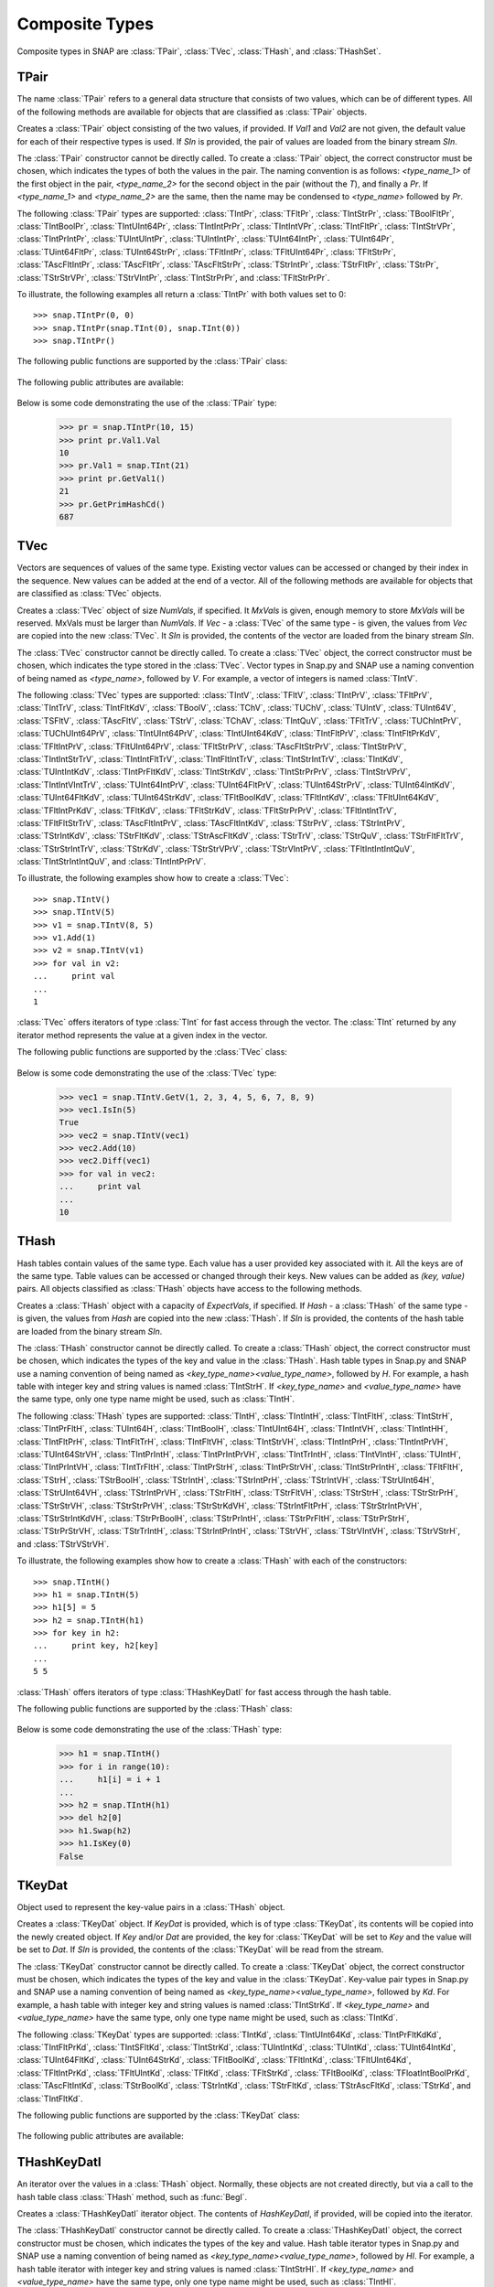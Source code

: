 Composite Types
````````````````

Composite types in SNAP are :class:`TPair`, :class:`TVec`, :class:`THash`, and 
:class:`THashSet`.

TPair
=====

The name :class:`TPair` refers to a general data structure that consists of two values, which can be of different types. All of the following methods are available for objects that are classified as :class:`TPair` objects. 

.. class:: TPair()
           TPair(Val1, Val2)
           TPair(SIn)

   
   Creates a :class:`TPair` object consisting of the two values, if provided. If *Val1* and
   *Val2* are not given, the default value for each of their respective types is used.
   If *SIn* is provided, the pair of values are loaded from the binary stream *SIn*.

   The :class:`TPair` constructor cannot be directly called. To create a :class:`TPair` object, the correct
   constructor must be chosen, which indicates the types of both the values in the pair.
   The naming convention is as follows: `<type_name_1>` of
   the first object in the pair, `<type_name_2>` for the second object in the pair 
   (without the `T`), and finally a `Pr`. If `<type_name_1>` and `<type_name_2>` are the 
   same, then the name may be condensed to `<type_name>` followed by `Pr`.

   The following :class:`TPair` types are supported: :class:`TIntPr`, :class:`TFltPr`, 
   :class:`TIntStrPr`, :class:`TBoolFltPr`, :class:`TIntBoolPr`, :class:`TIntUInt64Pr`, 
   :class:`TIntIntPrPr`, :class:`TIntIntVPr`, :class:`TIntFltPr`, :class:`TIntStrVPr`, 
   :class:`TIntPrIntPr`, :class:`TUIntUIntPr`, :class:`TUIntIntPr`, :class:`TUInt64IntPr`, 
   :class:`TUInt64Pr`, :class:`TUint64FltPr`, :class:`TUInt64StrPr`, :class:`TFltIntPr`, 
   :class:`TFltUInt64Pr`, :class:`TFltStrPr`, :class:`TAscFltIntPr`, :class:`TAscFltPr`, 
   :class:`TAscFltStrPr`, :class:`TStrIntPr`, :class:`TStrFltPr`, :class:`TStrPr`, 
   :class:`TStrStrVPr`, :class:`TStrVIntPr`, :class:`TIntStrPrPr`, and :class:`TFltStrPrPr`.

   To illustrate, the following examples all return a :class:`TIntPr` with both values set to 0::

      >>> snap.TIntPr(0, 0)
      >>> snap.TIntPr(snap.TInt(0), snap.TInt(0))
      >>> snap.TIntPr()

   The following public functions are supported by the :class:`TPair` class:

     .. describe:: Load(SIn)

        Loads the pair from a binary stream *SIn*. 

     .. describe:: Save(SOut)

        Saves the pair to a binary stream *SOut*. 

     .. describe:: GetMemUsed()

        Returns the size of the :class:`TPair` object in bytes.

     .. describe:: GetVal1()

        Returns the first value in the :class:`TPair`.

     .. describe:: GetVal2()

        Returns the second value in the :class:`TPair`.

     .. describe:: GetPrimHashCd()

        Returns the primary hash code, which is computed using the primary hash codes of the two values in the pair.

     .. describe:: GetSecHashCd()

        Returns the secondary hash code, which is computed using the secondary hash codes of the two values in the pair.

   The following public attributes are available:

     .. describe:: Val1

        The first value in the pair. Supports assignment, which requires the use of Snap.py types rather than Python types.

     .. describe:: Val2

        The second value in the pair. Supports assignment, which requires the use of Snap.py types rather than Python types.


   Below is some code demonstrating the use of the :class:`TPair` type:

      >>> pr = snap.TIntPr(10, 15)
      >>> print pr.Val1.Val
      10
      >>> pr.Val1 = snap.TInt(21)
      >>> print pr.GetVal1()
      21
      >>> pr.GetPrimHashCd()
      687

TVec
=====

Vectors are sequences of values of the same type. Existing vector values can be accessed 
or changed by their index in the sequence. New values can be added at the end of a 
vector. All of the following methods are available for objects that are classified as
:class:`TVec` objects. 

.. class:: TVec()
           TVec(NumVals)
           TVec(MxVals, NumVals)
           TVec(Vec)
           TVec(SIn)

   
   Creates a :class:`TVec` object of size *NumVals*, if specified. It *MxVals* is given, enough
   memory to store *MxVals* will be reserved. MxVals must be larger than *NumVals*. If
   *Vec* - a :class:`TVec` of the same type - is given, the values from *Vec* are copied into the
   new :class:`TVec`. It *SIn* is provided, the contents of the vector are loaded from the binary stream *SIn*.

   The :class:`TVec` constructor cannot be directly called. To create a :class:`TVec` object, the correct
   constructor must be chosen, which indicates the type stored in the :class:`TVec`.
   Vector types in Snap.py and SNAP use a naming convention of being named as 
   `<type_name>`, followed by `V`. For example, a vector of integers is named
   :class:`TIntV`.

   The following :class:`TVec` types are supported: :class:`TIntV`, :class:`TFltV`, :class:`TIntPrV`, :class:`TFltPrV`, :class:`TIntTrV`, :class:`TIntFltKdV`, :class:`TBoolV`, :class:`TChV`, :class:`TUChV`, :class:`TUIntV`, :class:`TUInt64V`, :class:`TSFltV`, :class:`TAscFltV`, :class:`TStrV`, :class:`TChAV`, :class:`TIntQuV`, :class:`TFltTrV`, :class:`TUChIntPrV`, :class:`TUChUInt64PrV`, :class:`TIntUInt64PrV`, :class:`TIntUInt64KdV`, :class:`TIntFltPrV`, :class:`TIntFltPrKdV`, :class:`TFltIntPrV`, :class:`TFltUInt64PrV`, :class:`TFltStrPrV`, :class:`TAscFltStrPrV`, :class:`TIntStrPrV`, :class:`TIntIntStrTrV`, :class:`TIntIntFltTrV`, :class:`TIntFltIntTrV`, :class:`TIntStrIntTrV`, :class:`TIntKdV`, :class:`TUIntIntKdV`, :class:`TIntPrFltKdV`, :class:`TIntStrKdV`, :class:`TIntStrPrPrV`, :class:`TIntStrVPrV`, :class:`TIntIntVIntTrV`, :class:`TUInt64IntPrV`, :class:`TUInt64FltPrV`, :class:`TUInt64StrPrV`, :class:`TUInt64IntKdV`, :class:`TUInt64FltKdV`, :class:`TUInt64StrKdV`, :class:`TFltBoolKdV`, :class:`TFltIntKdV`, :class:`TFltUInt64KdV`, :class:`TFltIntPrKdV`, :class:`TFltKdV`, :class:`TFltStrKdV`, :class:`TFltStrPrPrV`, :class:`TFltIntIntTrV`, :class:`TFltFltStrTrV`, :class:`TAscFltIntPrV`, :class:`TAscFltIntKdV`, :class:`TStrPrV`, :class:`TStrIntPrV`, :class:`TStrIntKdV`, :class:`TStrFltKdV`, :class:`TStrAscFltKdV`, :class:`TStrTrV`, :class:`TStrQuV`, :class:`TStrFltFltTrV`, :class:`TStrStrIntTrV`, :class:`TStrKdV`, :class:`TStrStrVPrV`, :class:`TStrVIntPrV`, :class:`TFltIntIntIntQuV`, :class:`TIntStrIntIntQuV`, and :class:`TIntIntPrPrV`.

   To illustrate, the following examples show how to create a :class:`TVec`::

      >>> snap.TIntV()
      >>> snap.TIntV(5)
      >>> v1 = snap.TIntV(8, 5)
      >>> v1.Add(1)
      >>> v2 = snap.TIntV(v1)
      >>> for val in v2:
      ...     print val
      ...
      1

   :class:`TVec` offers iterators of type :class:`TInt` for fast access through the vector.
   The :class:`TInt` returned by any iterator method represents the value at a given index in the vector.

   The following public functions are supported by the :class:`TVec` class:

     .. describe:: V[Index]

        Returns the value at index *Index* in vector *v*.

     .. describe:: V[Index] = Value

        Set ``V[Index]`` to *Value*.

     .. describe:: del V[Index]

        Removes the value at index *index* from the vector.

     .. describe:: Val in V

        Return ``True`` if *Val* is a value stored in vector *V*, else ``False``.

     .. describe:: Val not in V

        Equivalent to ``not Val in V``.

     .. iter(V)

        Returns an iterator over all the values in the vector.

     .. describe:: GetV(Val1)
                   GetV(Val1, Val2)
                   GetV(Val1, Val2, Val3)
                   GetV(Val1, Val2, Val3, Val4)
                   GetV(Val1, Val2, Val3, Val4, Val5)
                   GetV(Val1, Val2, Val3, Val4, Val5, Val6)
                   GetV(Val1, Val2, Val3, Val4, Val5, Val6, Val7)
                   GetV(Val1, Val2, Val3, Val4, Val5, Val6, Val7, Val8)
                   GetV(Val1, Val2, Val3, Val4, Val5, Val6, Val7, Val8, Val9)

        Returns a vector with the given values.

     .. describe:: Load(SIn)

        Loads a graph from a binary stream *SIn* and returns a pointer to it. 

     .. describe:: Save(SOut)

        Saves the graph to a binary stream *SOut*. 

     .. describe:: GetMemUsed()

        Returns the size of the vector object in bytes.

     .. describe:: GetPrimHashCd()

        Returns the primary hash code for the vector.

     .. describe:: GetSecHashCd()

        Returns the secondary hash code for the vector.

     .. describe:: Gen(Vals)
                   Gen(MxVals, Vals)

        Resizes the vector to hold *Vals* and initializes each position in the vector 
        with the default value for the given type of the vector (i.e. 0 for TInt). If 
        *MxVals* is provided, the function reserves enough memory for *MxVals* values in 
        the vector.

     .. describe:: Reserve(MxVals)
                   Reserve(MxVals, Vals)

        Reserves enough memory for *MxVals* values in the vector. If *Vals* is 
        provided, it resizes the vector to hold *NumVals* and initializes each position 
        in the vector with the default value for the given type of the vector.

     .. describe:: Clr()

        Clears the contents of the vector.

     .. describe:: Trunc(Vals=-1)

        Truncates the vector to length *Vals*. If *Vals* is not given, the vector 
        is left unchanged.

     .. describe:: Pack()

        The vector reduces its capacity (frees memory) to match its size. 

     .. describe:: MoveFrom(Vec)

        Moves all the data from *Vec* into the current vector and changes its capacity to
        match that of *Vec*. The contents and capacity of *Vec* are cleared in the process.

     .. describe:: Swap(Vec)

        Swaps the contents and the capacity of the current vector with *Vec*.

     .. describe:: Empty()

        Returns a bool indicating whether the vector is empty.

     .. describe:: Len()

        Returns the length of the vector.

     .. describe:: Reserved()

        Returns the reserved capacity for the vector.

     .. describe:: Last()

        Returns the last value in the vector.

     .. describe:: LastValN()

        Returns the index of the last value in the vector.

     .. describe:: LastLast()

        Returns the second to last element in the vector.

     .. describe:: BegI()

        Returns an iterator pointing to the first element in the vector. 

     .. describe:: EndI()

        Returns an iterator referring to the past-the-end element in the vector. 

     .. describe:: GetI(ValN)

        Returns an iterator an element at position *ValN*. 

     .. describe:: Add()
                   Add(Val)
                   Add(Val, ResizeLen)

        Appends *Val* to the end of the vector. If *Val* is not specified, it adds an 
        element with the default value for the given type of the vector. Returns the 
        index at which the value was appended. If *ResizeLen* is given, it increases the 
        capacity of the vector by *ResizeLen*. 

     .. describe:: AddV(ValV)

        Appends the contents of the vector *ValV* onto the vector. Returns the index of 
        the last element in the vector.

     .. describe:: AddSorted(Val, Asc=True)

        Adds *Val* to a sorted vector. If *Asc* is True, the vector is sorted in 
        ascending order.

     .. describe:: AddBackSorted(Val, Asc)

        Adds *Val* to a sorted vector. If *Asc* is True, the vector is sorted in 
        ascending order.

     .. describe:: AddMerged(Val)

        Adds element *Val* to a sorted vector only if the element *val* is not already 
        in the vector. Returns the index at which *val* was inserted or -1.

     .. describe:: AddVMerged(ValV)

        Adds elements of *ValV* to a sorted vector only if a particular element is not 
        already in the vector. Returns the new length of the vector.

     .. describe:: AddUnique(Val)

        Adds element *Val* to a vector only if the element *val* is not already in the 
        vector. Returns the index at which *val* was inserted or -1.

     .. describe:: GetVal(ValN)

        Returns the value at index *ValN*.

     .. describe:: SetVal(ValN, Val)

        Sets the value of the element at index *ValN* to *Val*.

     .. describe:: GetSubValV(BValN, EValN, vec)

        Fills *ValV* with the elements at positions *BValN* to *EValN*, inclusive, in this 
        vector.

     .. describe:: Ins(ValN, Val)

        Inserts the value *Val* into the vector before the element at position *ValN*.

     .. describe:: Del(ValN)

        Deletes the value at index *ValN*.

     .. describe:: Del(MnValN, MxValN)

        Deletes all elements from index *MnValN* to *MxValN*, inclusive.

     .. describe:: DelLast()

        Deletes the last element in the vector.

     .. describe:: DelIfIn(Val)

        Deletes the first instance of value *val* from the vector. Returns a boolean 
        indicating whether *Val* was found in the vector.

     .. describe:: DelAll(Val)

        Deletes all occurrences of *Val* from the vector.

     .. describe:: PutAll(Val)

        Sets all elements of the vector to value *Val*. 

     .. describe:: Swap(ValN1, ValN2)

        Swaps elements at positions *ValN1* and *ValN2*. 

     .. describe:: NextPerm()

        Generates next permutation of the elements in the vector. Returns a boolean
        indicating whether the previous permutation is different from the original 
        permutation.

     .. describe:: GetPivotValN(LValN, RValN)

        Picks three random elements at positions *LValN* ... *RValN* and returns the 
        index of the middle one. 

     .. describe:: BSort(MnLValN, MxRValN, Asc)

        Bubble sorts values in the portion of the vector starting at *MnLVal* and ending 
        at *MxRValN*. If *Asc* is True, it sorts the vector in ascending order.

     .. describe:: ISort(MnLValN, MxRValN, Asc)

        Insertion sorts the values in the portion of the vector starting at *MnLVal* and 
        ending at *MxRValN*. If *Asc* is True, it sorts the vector in ascending order.

     .. describe:: Partition(MnLValN, MxRValN, Asc)

        Partitions the values in the portion of the vector starting at *MnLVal* and 
        ending at *MxRValN*. If *Asc* is True, it partitions using ascending order.

     .. describe:: QSort(MnLValN, MxRValN, Asc)

        Quick sorts the values in the portion of the vector starting at *MnLVal* and 
        ending at *MxRValN*. If *Asc* is True, it sorts the vector in ascending order.

     .. describe:: Sort(Asc)

        Sorts the vector. If *Asc* is True, it sorts it in ascending order.

     .. describe:: IsSorted(Asc)

        Checks whether the vector is sorted in ascending (if *Asc* == True) or 
        descending (if *Asc* == False) order. 

     .. describe:: Shuffle(Rnd)

        Shuffles the contents of the vector in random order, using the :class:`TRnd` object *Rnd*.

     .. describe:: Reverse()

        Reverses the contents of the vector.

     .. describe:: Reverse(LValN, RValN)

        Reverses the order of elements in the portion of the vector starting at index 
        *LValN* and ending at *RValN*.

     .. describe:: Merge()

        Sorts the vector and only keeps a single element of each value. 

     .. describe:: Intrs(ValV)

        Updates this vector with the intersection of this vector with *ValV*. 

     .. describe:: Union(ValV)

        Updates this vector with the union of this vector with *ValV*.

     .. describe:: Diff(ValV)

        Updates this vector with the difference of this vector with *ValV*.

     .. describe:: Intrs(ValV, DstValV)

        *DstValV* is the intersection of vectors this and *ValV*.  

     .. describe:: Union(ValV, DstValV)

        *DstValV* is the union of vectors this and *ValV*. 

     .. describe:: Diff(ValV, DstValV)

        *DstValV* is the difference of vectors this and *ValV*. 

     .. describe:: IntrsLen(ValV)

        Returns the length of the intersection of this vector with *ValV*. 

     .. describe:: UnionLen(ValV)

        Returns the length of the union of this vector with *ValV*.

     .. describe:: Count(Val)

        Returns the number of times *Val* appears in the vector.

     .. describe:: SearchBin(Val)

        Returns the index of an element with value *Val* or -1.

     .. describe:: SearchForw(Val, BValN=0)

        Returns the index of an element with value *Val* or -1. Starts looking at
        index *BValN*.

     .. describe:: SearchBack(Val)

        Returns the index of an element wiht value *Val* or -1.

     .. describe:: SearchVForw(ValV, BValN=0)

        Returns the starting position of vector *ValV* or -1. Starts looking at
        index *BValN*.

     .. describe:: IsIn(Val)

        Returns a bool checking whether element *Val* is a member of the vector. 

     .. describe:: GetMxValN()

        Returns the position of the largest element in the vector. 



   Below is some code demonstrating the use of the :class:`TVec` type:

      >>> vec1 = snap.TIntV.GetV(1, 2, 3, 4, 5, 6, 7, 8, 9)
      >>> vec1.IsIn(5)
      True
      >>> vec2 = snap.TIntV(vec1)
      >>> vec2.Add(10)
      >>> vec2.Diff(vec1)
      >>> for val in vec2:
      ...     print val
      ...
      10


THash
=====

Hash tables contain values of the same type. Each value has a user provided key associated with it. All the keys are of the same type. Table values can be accessed or changed through their keys. New values can be added as `(key, value)` pairs. All objects classified as :class:`THash` objects have access to the following methods.

.. class:: THash()
           THash(ExpectVals, AutoSizeP=False)
           THash(Hash)
           THash(SIn)

   
   Creates a :class:`THash` object with a capacity of *ExpectVals*, if specified.  If *Hash* - a
   :class:`THash` of the same type - is given, the values from *Hash* are copied into the
   new :class:`THash`. If *SIn* is provided, the contents of the hash table are loaded from the binary stream *SIn*.

   The :class:`THash` constructor cannot be directly called. To create a :class:`THash` object, the correct
   constructor must be chosen, which indicates the types of the key and value in the :class:`THash`. Hash table types in Snap.py and SNAP use a naming convention of being named
   as `<key_type_name><value_type_name>`, followed by `H`. For example, a hash table 
   with integer key and string values is named :class:`TIntStrH`. If `<key_type_name>` 
   and `<value_type_name>` have the same type, only one type name might be used, such 
   as :class:`TIntH`.

   The following :class:`THash` types are supported: :class:`TIntH`, :class:`TIntIntH`, :class:`TIntFltH`, :class:`TIntStrH`, :class:`TIntPrFltH`, :class:`TUInt64H`, :class:`TIntBoolH`, :class:`TIntUInt64H`, :class:`TIntIntVH`, :class:`TIntIntHH`, :class:`TIntFltPrH`, :class:`TIntFltTrH`, :class:`TIntFltVH`, :class:`TIntStrVH`, :class:`TIntIntPrH`, :class:`TIntIntPrVH`, :class:`TUInt64StrVH`, :class:`TIntPrIntH`, :class:`TIntPrIntPrVH`, :class:`TIntTrIntH`, :class:`TIntVIntH`, :class:`TUIntH`, :class:`TIntPrIntVH`, :class:`TIntTrFltH`, :class:`TIntPrStrH`, :class:`TIntPrStrVH`, :class:`TIntStrPrIntH`, :class:`TFltFltH`, :class:`TStrH`, :class:`TStrBoolH`, :class:`TStrIntH`, :class:`TStrIntPrH`, :class:`TStrIntVH`, :class:`TStrUInt64H`, :class:`TStrUInt64VH`, :class:`TStrIntPrVH`, :class:`TStrFltH`, :class:`TStrFltVH`, :class:`TStrStrH`, :class:`TStrStrPrH`, :class:`TStrStrVH`, :class:`TStrStrPrVH`, :class:`TStrStrKdVH`, :class:`TStrIntFltPrH`, :class:`TStrStrIntPrVH`, :class:`TStrStrIntKdVH`, :class:`TStrPrBoolH`, :class:`TStrPrIntH`, :class:`TStrPrFltH`, :class:`TStrPrStrH`, :class:`TStrPrStrVH`, :class:`TStrTrIntH`, :class:`TStrIntPrIntH`, :class:`TStrVH`, :class:`TStrVIntVH`, :class:`TStrVStrH`, and :class:`TStrVStrVH`.


   To illustrate, the following examples show how to create a :class:`THash` with each of the
   constructors::

      >>> snap.TIntH()
      >>> h1 = snap.TIntH(5)
      >>> h1[5] = 5
      >>> h2 = snap.TIntH(h1)
      >>> for key in h2:
      ...     print key, h2[key]
      ...
      5 5

   :class:`THash` offers iterators of type :class:`THashKeyDatI` for fast access through
   the hash table.

   The following public functions are supported by the :class:`THash` class:

     .. describe:: H[Key]

        Returns the item of *H* with key *Key*.

     .. describe:: H[Key] = Value

        Set ``H[Key]`` to *Value*.

     .. describe:: del H[Key]

        Removes ``H[Key]`` from *H*.

     .. describe:: Key in H

        Return ``True`` if *Key* is a key in hash table *H*, else ``False``.

     .. describe:: Key not in H

        Equivalent to ``not Key in H``.

     .. iter(H)

        Returns an iterator over all the keys in the hash table.

     .. describe:: Load(SIn)

        Loads the hash table from a binary stream *SIn*. 

     .. describe:: Save(SOut)

        Saves the hash table to a binary stream *SOut*. 

     .. describe:: GetMemUsed()

        Returns the size of the hash table in bytes.

     .. describe:: BegI()

        Returns an iterator to the beginning of the hash table.

     .. describe:: EndI()

        Returns an iterator to the past-the-end element of the hash table.

     .. describe:: GetI(Key)

        Returns an iterator starting at the node with key value *Key*.

     .. describe:: Clr(DoDel=True, NoDelLim=-1, ResetDat=True)

        Clears the contents of the hash table.

     .. describe:: Empty()

        Returns a boolean indicating whether the hash table is empty.

     .. describe:: Len()

        Returns the the number of key-value pairs in the hash table.

     .. describe:: GetPorts()

        Returns the number of ports.

     .. describe:: IsAutoSize()

        Returns whether it is auto-size, meaning the hash table can be resized.

     .. describe:: GetMxKeyIds()

        Returns the first key id that is larger than all those currently stored in the 
        hash table.

     .. describe:: GetReservedKeyIds()

        Returns the size of the allocated storage capacity for the hash table.

     .. describe:: IsKeyIdEqKeyN()

        Returns a boolean whether there have been any gaps in the key ids, which can occur if a key is deleted and the hash table has not been defraged.

     .. describe:: AddKey(Key)

        Adds key *Key* to the hash table and returns the key id.

     .. describe:: AddDatId(Key)

        Adds a key-value mapping to the hash table, using *Key* as the key and the key id of *Key* as the value. The value is then returned.

     .. describe:: AddDat(Key)

        Adds a key-value mapping to the hash table, using *Key* as the key and the default value for the datatype as the value (i.e. for :class:`TInt` values, the default value would be 0) if *Key* was not already in the hash table. If *Key* was already in the hash table, the value remains unchanged. The value is then returned.

     .. describe:: AddDat(Key, Dat)

        Adds a key-value mapping to the hash table, using *Key* as the key and *Dat* as the value. The value, *Dat*, is then returned.

     .. describe:: DelKey(Key)

        Removes the mapping using *Key* as the key from the hash table. Raises an exception if *Key* is not a key in the hash table.

     .. describe:: DelIfKey(Key)

        Removes the mapping using *Key* as the key from the hash table if it exists. Returns a boolean indicating whether *Key* was a key in the hash table.

     .. describe:: DelKeyId(KeyId)

        Removes the mapping using the key with id *KeyId* from the hash table. Raises an exception if *KeyId* is not a valid id for a key in the hash table.

     .. describe:: DelKeyIdV(KeyIdV)

        Removes all the mappings that use a key with an id in *KeyIdV* from the hash table. Raises an exception if one of the key ids in *KeyIdV* is not a valid id for a key in the hash table.

     .. describe:: GetKey(KeyId)

        Returns the key with id *KeyId*.

     .. describe:: GetKeyId(Key)

        Returns the key id for key *Key*.

     .. describe:: GetRndKeyId(Rnd)

        Get the index of a random key. If the hash table has many deleted keys, this may take a long time. 

     .. describe:: GetRndKeyId (Rnd, EmptyFrac)

        Get the index of a random key. If the hash table has many deleted keys, defrag the hash table first. 

     .. describe:: IsKey(Key)

        Returns a bool indicating whether *Key* is a key in the hash table.

     .. describe:: IsKeyId(KeyId)

        Returns a bool indicating whether there is a key in the hash table with id *KeyId*.

     .. describe:: GetDat(Key)

        Returns the value in the hash table that *Key* maps to.

     .. describe:: FFirstKeyId()

        Returns 1 less than the smallest key id.

     .. describe:: GetKeyV(KeyV)

        Adds all the keys in the hash table to the vector *KeyV*.

     .. describe:: GetDatV(DatV)

        Adds all the values/data in the hash table to the vector *DatV*.

     .. describe:: GetKeyDatPrV(KeyDatPrV)

        Adds all the key-value pairs (as :class:`TPair` objects) to the vector *KeyDatPrV*.

     .. describe:: GetDatKeyPrV(DatKeyPrV)

        Adds all the value-key pairs (as :class:`TPair` objects) to the vector *DatKeyPrV*.

     .. describe:: GetKeyDatKdV(KeyDatKdV)

        Adds all the key-value pairs (as :class:`TKeyDat` objects) to the vector *KeyDatKdV*.

     .. describe:: GetDatKeyKdV(DatKeyKdV)

        Adds all the value-key pairs (as :class:`TKeyDat` objects) to the vector *DatKeyKdV*.

     .. describe:: Swap(Hash)

        Swaps the contents of this hash table with those of *Hash*.

     .. describe:: Defrag()

        Defrags the hash table.

     .. describe:: Pack()

        Reduces the capacity of the memory used to hold the hash table to match its size.

     .. describe:: Sort(CmpKey, Asc)

        Sorts the hash table. If *CmpKey* is True, it sorts based on keys rather than values.

     .. describe:: SortKey(Asc)

        Sorts the hash table based on keys.

     .. describe:: SortDat(Asc)

        Sorts the hash table based on the values.

   Below is some code demonstrating the use of the :class:`THash` type:

      >>> h1 = snap.TIntH()
      >>> for i in range(10):
      ...     h1[i] = i + 1
      ...
      >>> h2 = snap.TIntH(h1)
      >>> del h2[0]
      >>> h1.Swap(h2)
      >>> h1.IsKey(0)
      False

TKeyDat
=======

Object used to represent the key-value pairs in a :class:`THash` object.

.. class:: TKeyDat()
           TKeyDat (KeyDat)
           TKeyDat (Key)
           TKeyDat(Key, Dat)
           TKeyDat(SIn)


   Creates a :class:`TKeyDat` object. If *KeyDat* is provided, which is of type :class:`TKeyDat`, its contents will be copied into the newly created object. If *Key* and/or *Dat* are provided, the key for :class:`TKeyDat` will be set to *Key* and the value will be set to *Dat*. If *SIn* is provided, the contents of the :class:`TKeyDat` will be read from the stream.


   The :class:`TKeyDat` constructor cannot be directly called. To create a :class:`TKeyDat` object, the correct
   constructor must be chosen, which indicates the types of the key and value in the :class:`TKeyDat`. Key-value pair types in Snap.py and SNAP use a naming convention of being named
   as `<key_type_name><value_type_name>`, followed by `Kd`. For example, a hash table 
   with integer key and string values is named :class:`TIntStrKd`. If `<key_type_name>` 
   and `<value_type_name>` have the same type, only one type name might be used, such 
   as :class:`TIntKd`.

   The following :class:`TKeyDat` types are supported: :class:`TIntKd`, :class:`TIntUInt64Kd`, :class:`TIntPrFltKdKd`, :class:`TIntFltPrKd`, :class:`TIntSFltKd`, :class:`TIntStrKd`, :class:`TUIntIntKd`, :class:`TUIntKd`, :class:`TUInt64IntKd`, :class:`TUInt64FltKd`, :class:`TUInt64StrKd`, :class:`TFltBoolKd`, :class:`TFltIntKd`, :class:`TFltUInt64Kd`, :class:`TFltIntPrKd`, :class:`TFltUIntKd`, :class:`TFltKd`, :class:`TFltStrKd`, :class:`TFltBoolKd`, :class:`TFloatIntBoolPrKd`, :class:`TAscFltIntKd`, :class:`TStrBoolKd`, :class:`TStrIntKd`, :class:`TStrFltKd`, :class:`TStrAscFltKd`, :class:`TStrKd`, and :class:`TIntFltKd`.

   The following public functions are supported by the :class:`TKeyDat` class:

     .. describe:: Save(SOut)

        Saves the contents to the binary stream *SOut*

     .. describe:: GetPrimHashCd()

        Returns the primary hash code.

     .. describe:: GetSecHashCd()

        Returns the secondary hash code.

   The following public attributes are available:

     .. describe:: Key

        The key in the key-value pair. Currently does not support assignment.

     .. describe:: Dat

        The value in the key-value pair. Currently does not support assignment.



THashKeyDatI
============

An iterator over the values in a :class:`THash` object. Normally, these objects are not created directly, but via a call to the hash table class :class:`THash` method, such as :func:`BegI`.

.. class:: THashKeyDatI()
           THashKeyDatI(HashKeyDatI)

   Creates a :class:`THashKeyDatI` iterator object. The contents of *HashKeyDatI*, if provided,
   will be copied into the iterator.

   The :class:`THashKeyDatI` constructor cannot be directly called. To create a :class:`THashKeyDatI` object,
   the correct constructor must be chosen, which indicates the types of the key and value. Hash table
   iterator types in Snap.py and SNAP use a naming convention of being named
   as `<key_type_name><value_type_name>`, followed by `HI`. For example, a hash table iterator
   with integer key and string values is named :class:`TIntStrHI`. If `<key_type_name>` 
   and `<value_type_name>` have the same type, only one type name might be used, such 
   as :class:`TIntHI`.

   The following iterator types are currently supported: :class:`TIntHI`, :class:`TIntIntHI`, :class:`TIntFltHI`, :class:`TIntStrHI`, :class:`TIntPrFltHI`, :class:`TUInt64HI`, :class:`TIntBoolHI`, :class:`TIntUint64HI`, :class:`TIntIntVHI`, :class:`TIntIntHHI`, :class:`TIntFltPrHI`, :class:`TIntFltTrHI`, :class:`TIntFltVHI`, :class:`TIntStrVHI`, :class:`TIntIntPrHI`, :class:`TIntIntPrVHI`, :class:`TUInt64StrVHI`, :class:`TIntPrIntPrVHI`, :class:`TIntTrIntHI`, :class:`TIntVIntHI`, :class:`TUIntHI`, :class:`TIntPrIntHI`, :class:`TIntPrIntVHI`, :class:`TIntTrFltHI`, :class:`TIntPrStrHI`, :class:`TIntPrStrVHI`, :class:`TIntStrPrIntHI`, :class:`TFltFltHI`, :class:`TStrHI`, :class:`TStrBoolHI`, :class:`TStrIntHI`, :class:`TStrIntPrHI`, :class:`TStrIntVHI`, :class:`TStrUInt64HI`, :class:`TStrUInt64VHI`, :class:`TStrIntPrVHI`, :class:`TStrFltHI`, :class:`TStrFltVHI`, :class:`TStrStrHI`, :class:`TStrStrPrHI`, :class:`TStrStrVHI`, :class:`TStrStrPrVHI`, :class:`TStrStrKdVHI`, :class:`TStrIntFltPrHI`, :class:`TStrStrIntPrVHI`, :class:`TStrStrIntKdVHI`, :class:`TStrPrBoolHI`, :class:`TStrPrIntHI`, :class:`TStrPrFltHI`, :class:`TStrPrStrHI`, :class:`TStrPrStrVHI`, :class:`TStrTrIntHI`, :class:`TStrIntPrIntHI`, :class:`TStrVHI`, :class:`TStrVStrHI`, and :class:`TStrVStrVHI`.

   The following public functions are supported by the :class:`THashKeyDatI` class:

     .. describe:: Next()

        Returns an iterator starting at the next key-value pair in the :class:`THash`.

     .. describe:: IsEmpty()

        Returns a bool indicating whether the iterator is empty.

     .. describe:: IsEnd()

        Returns a bool indicating whether the end of the iterator has been reached.

     .. describe:: GetKey()

        Get the key for the key-value pair at the current position in the iterator.

     .. describe:: GetDat()

        Get the value for the key-value pair at the current position in the iterator.

   Below is some code demonstrating the use of the :class:`THashKeyDatI` type:

      >>> h1 = snap.TIntH()
      >>> for i in range(5):
      ...     h1[i] = i + 1
      ...
      >>> it = h1.BegI()
      >>> while not it.IsEnd():
      >>>     print it.GetKey(), it.GetDat()
      >>>     it = it.Next()
      0 1
      1 2
      2 3
      3 4
      4 5

THashSet
========

Hash sets contain keys are of the same type. Specific keys can be accessed through their key ids. New values can be added to the hash set only if they are unique. All objects classified as :class:`THashSet` objects have access to the following methods.

.. class:: THashSet()
           THashSet(ExpectVals, AutoSizeP=False)
           THashSet(KeyV)
           THashSet(SIn)

   
   Creates a :class:`THashSet` object with a capacity of *ExpectVals*, if specified.  If *KeyV* is provided, which should hold the same type of object the hash set holds, a hash set with the unique values in the vector is created. If *SIn* is provided, the contents of the hash set are loaded from the binary stream *SIn*.

   The :class:`THashSet` constructor cannot be directly called. To create a :class:`THashSet` object, the correct constructor must be chosen, which indicates the type of the key in the hash set. Hash set types in Snap.py and SNAP use a naming convention of being named
   as `<key_type_name>`, followed by `Set`. For example, a hash set 
   with integer key is named :class:`TIntSet`.

   The only :class:`THashSet` currently supported is :class:`TIntSet`.


   To illustrate, the following examples show how to create a :class:`THashSet` with each of the
   constructors::

      >>> snap.TIntSet()
      >>> snap.TIntSet(5)
      >>> v = snap.TIntV()
      >>> for i in range(5):
      ...     v.Add(i)
      ...     v.Add(i)
      ...
      >>> hs = snap.TIntSet(v)
      >>> for key in hs:
      ...     print key
      ...
      0
      1
      2
      3
      4

   For fast access through the hashset, iterators of type :class:`THashSetKeyI` are provided.

   The following public functions are supported by the :class:`THashSet` class:

     .. describe:: Key in HS

        Return ``True`` if *Key* is a key in hash set *HS*, else ``False``.

     .. describe:: Key not in HS

        Equivalent to ``not Key in HS``.

     .. iter(H)

        Returns an iterator over all the keys in the hash set.

     .. describe:: GetSet(Key1)
                   GetSet(Key1, Key2)
                   GetSet(Key1, Key2, Key3)
                   GetSet(Key1, Key2, Key3, Key4)
                   GetSet(Key1, Key2, Key3, Key4, Key5)
                   GetSet(Key1, Key2, Key3, Key4, Key5, Key6)
                   GetSet(Key1, Key2, Key3, Key4, Key5, Key6, Key7)
                   GetSet(Key1, Key2, Key3, Key4, Key5, Key6, Key7, Key8)
                   GetSet(Key1, Key2, Key3, Key4, Key5, Key6, Key7, Key8, Key9)

        Returns a hash set with the given keys.

     .. describe:: Load(SIn)

        Loads the hash set from a binary stream *SIn*. 

     .. describe:: Save(SOut)

        Saves the hash set to a binary stream *SOut*. 

     .. describe:: GetMemUsed()

        Returns the size of the hash set in bytes.

     .. describe:: BegI()

        Returns an iterator pointing to the first element in the hash set. 

     .. describe:: EndI()

        Returns an iterator referring to the past-the-end element in the hash set. 

     .. describe:: Gen(ExpVals)

        Clears the hash set and resizes it with a capacity of at least *ExpVals*.

     .. describe:: Clr()

        Clears the contents of the hash set.

     .. describe:: Empty()

        Returns a bool indicating whether the hash set is empty.

     .. describe:: Len()

        Returns the number of keys in the hash set.

     .. describe:: GetPorts()

        Returns the number of ports.

     .. describe:: IsAutoSize()

        Returns a bool indicating whether it is auto-size, meaning the hash set can be resized.

     .. describe:: GetMxKeyIds()

        Returns the first key id that is larger than all those currently stored in the 
        hash set.

     .. describe:: GetReservedKeyIds()

        Returns the size of the allocated storage capacity for the hash set.

     .. describe:: IsKeyIdEqKeyN()

        Returns a boolean whether there have been any gaps in the key ids, which can occur if a key is deleted and the hash set has not been defraged.

     .. describe:: AddKey(Key)

        Adds key *Key* to the hash set, if it not already in the hash set, and returns the key id.

     .. describe:: AddKeyV(KeyV)

        Adds each key in *KeyV* not already in the hash set to the hash set.

     .. describe:: DelKey(Key)

        Removes *Key* from the hash set. Raises an exception if *Key* is not a key in the hash set.

     .. describe:: DelIfKey(Key)

        Removes *Key* from the hash set. Returns a boolean indicating whether *Key* was a key in the hash set.

     .. describe:: DelKeyId(KeyId)

        Removes the key with id *KeyId* from the hash set. Raises an exception if *KeyId* is not a valid id for a key in the hash set.

     .. describe:: DelKeyIdV(KeyIdV)

        Removes all the keys with an id in *KeyIdV* from the hash set. Raises an exception if one of the key ids in *KeyIdV* is not a valid id for a key in the hash set.

     .. describe:: GetKey(KeyId)

        Returns the key with id *KeyId*.

     .. describe:: GetKeyId(Key)

        Returns the key id for key *Key*.

     .. describe:: GetRndKeyId(Rnd)

        Get an index of a random key. If the hash set has many deleted keys, this may take a long time. 

     .. describe:: IsKey(Key)

        Returns a bool indicating whether *Key* is a key in the hash set.

     .. describe:: IsKeyId(KeyId)

        Returns a bool indicating whether there is a key in the hash table with id *KeyId*.

     .. describe:: GetDat(Key)

        Returns the value in the hash table that *Key* maps to.

     .. describe:: FFirstKeyId()

        Returns 1 less than the smallest key id.

     .. describe:: GetKeyV(KeyV)

        Adds all the keys in the hash table to the vector *KeyV*.

     .. describe:: Swap(Set)

        Swaps the contents of this hash set with those of *Set*.

     .. describe:: Defrag()

        Defrags the hash set.

     .. describe:: Pack()

        Reduces the capacity of the memory used to hold the hash set to match its size.


   Below is some code demonstrating the use of the :class:`THashSet` type:

      >>> hs = snap.TIntSet()
      >>> for i in range(30):
      ...     hs.AddKey(i)
      ...
      >>> hs.IsKey(0)
      True
      >>> v = snap.TIntV()
      >>> hs.GetKeyV(v)


THashSetKeyI
============

An iterator over the values in a :class:`THashSet` object. Normally, these objects are not created directly, but via a call to the hash table class :class:`THashSet` method, such as :func:`BegI`.

.. class:: THashSetKeyI()
           THashSetKeyI(SetKeyI)

   Creates a :class:`THashSetKeyI` iterator object. The contents of *SetKeyI*, if provided,
   will be copied into the iterator.

   The :class:`THashSetKeyI` constructor cannot be directly called. To create a :class:`THashSetKeyI` object,
   the correct constructor must be chosen, which indicates the type of the key in the hash set iterator. Hash set iterator types in Snap.py and SNAP use a naming convention of being named
   as `<key_type_name>`, followed by `HSI`. For example, a hash set iterator
   with integer key is named :class:`TIntHSI`.

   The following iterator types are currently supported: :class:`TIntHSI`.

   The following public functions are supported by the :class:`THashSetKeyI` class:

     .. describe:: GetKey()

        Get the key at the current position in the iterator.

   Below is some code demonstrating the use of the :class:`THashSetKeyI` type:

      >>> hs1 = snap.TIntSet()
      >>> hs1.AddKey(0)
      >>> it = hs1.BegI()
      >>> print it.GetKey()
      0



